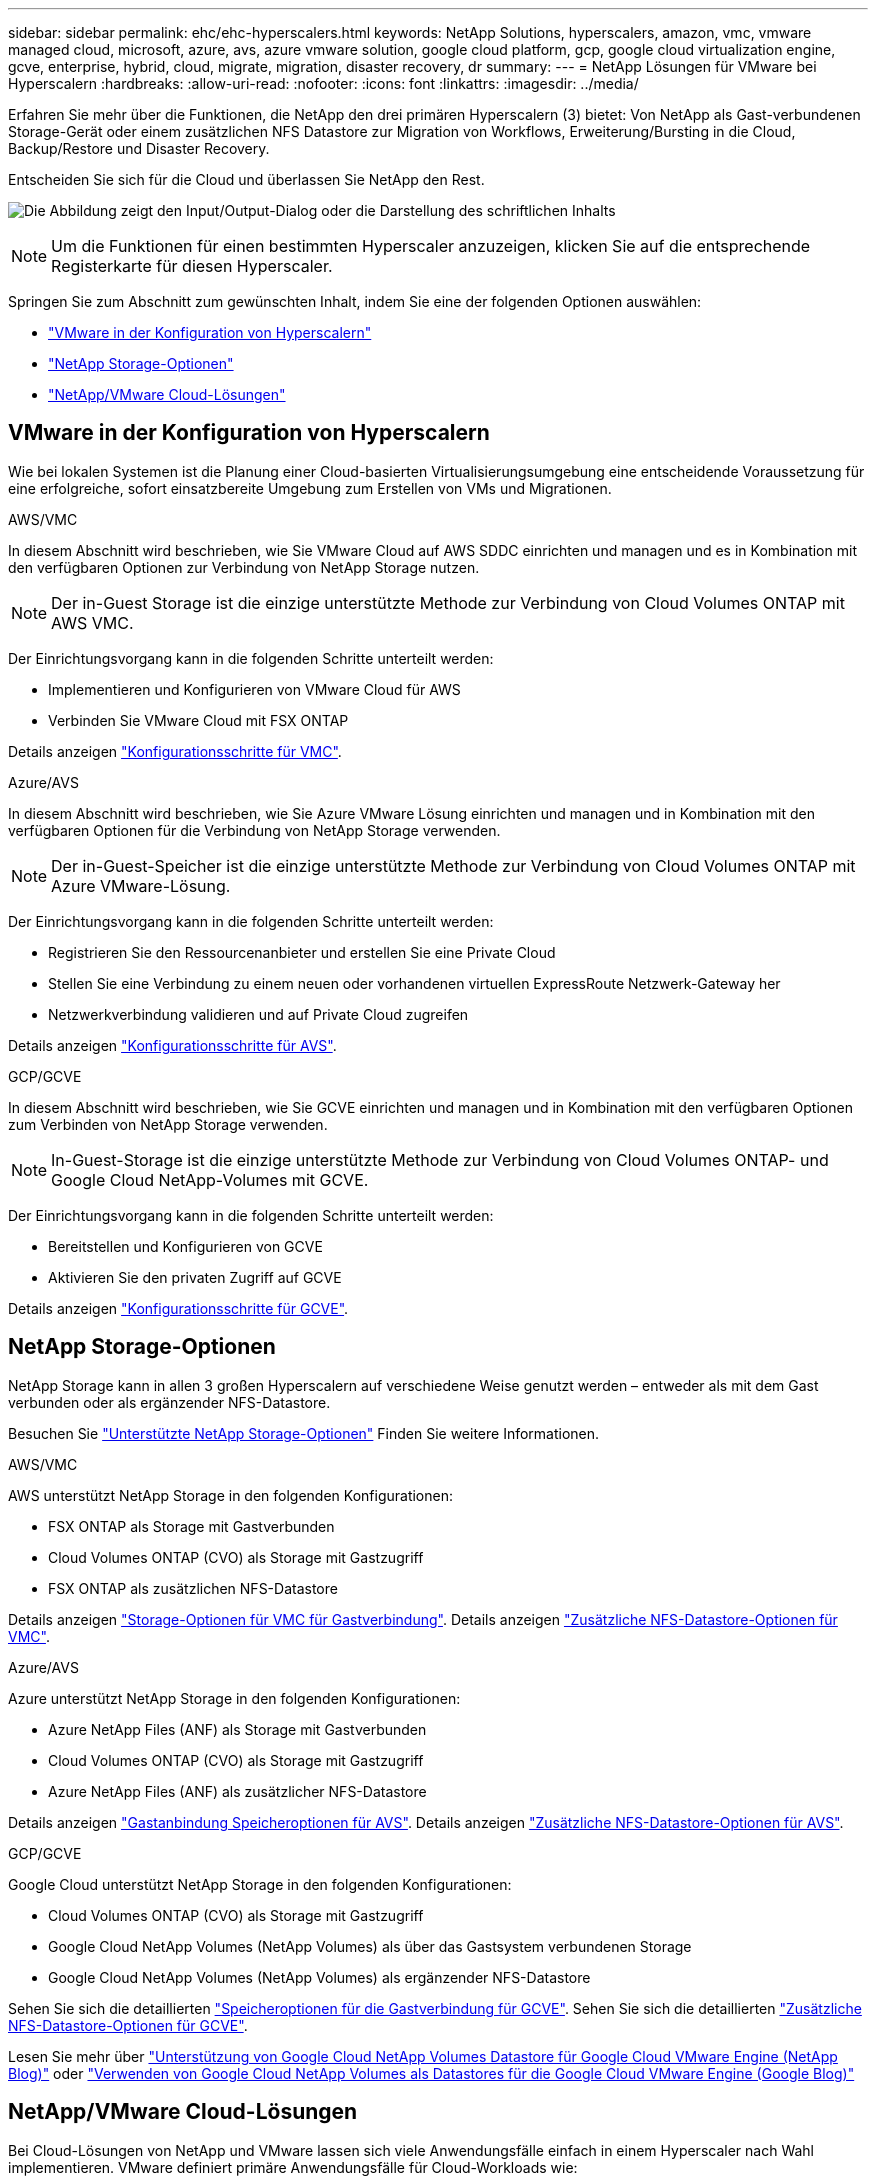 ---
sidebar: sidebar 
permalink: ehc/ehc-hyperscalers.html 
keywords: NetApp Solutions, hyperscalers, amazon, vmc, vmware managed cloud, microsoft, azure, avs, azure vmware solution, google cloud platform, gcp, google cloud virtualization engine, gcve, enterprise, hybrid, cloud, migrate, migration, disaster recovery, dr 
summary:  
---
= NetApp Lösungen für VMware bei Hyperscalern
:hardbreaks:
:allow-uri-read: 
:nofooter: 
:icons: font
:linkattrs: 
:imagesdir: ../media/


[role="lead"]
Erfahren Sie mehr über die Funktionen, die NetApp den drei primären Hyperscalern (3) bietet: Von NetApp als Gast-verbundenen Storage-Gerät oder einem zusätzlichen NFS Datastore zur Migration von Workflows, Erweiterung/Bursting in die Cloud, Backup/Restore und Disaster Recovery.

Entscheiden Sie sich für die Cloud und überlassen Sie NetApp den Rest.

image:netapp-cloud.png["Die Abbildung zeigt den Input/Output-Dialog oder die Darstellung des schriftlichen Inhalts"]


NOTE: Um die Funktionen für einen bestimmten Hyperscaler anzuzeigen, klicken Sie auf die entsprechende Registerkarte für diesen Hyperscaler.

Springen Sie zum Abschnitt zum gewünschten Inhalt, indem Sie eine der folgenden Optionen auswählen:

* link:#config["VMware in der Konfiguration von Hyperscalern"]
* link:#datastore["NetApp Storage-Optionen"]
* link:#solutions["NetApp/VMware Cloud-Lösungen"]




== VMware in der Konfiguration von Hyperscalern

Wie bei lokalen Systemen ist die Planung einer Cloud-basierten Virtualisierungsumgebung eine entscheidende Voraussetzung für eine erfolgreiche, sofort einsatzbereite Umgebung zum Erstellen von VMs und Migrationen.

[role="tabbed-block"]
====
.AWS/VMC
--
In diesem Abschnitt wird beschrieben, wie Sie VMware Cloud auf AWS SDDC einrichten und managen und es in Kombination mit den verfügbaren Optionen zur Verbindung von NetApp Storage nutzen.


NOTE: Der in-Guest Storage ist die einzige unterstützte Methode zur Verbindung von Cloud Volumes ONTAP mit AWS VMC.

Der Einrichtungsvorgang kann in die folgenden Schritte unterteilt werden:

* Implementieren und Konfigurieren von VMware Cloud für AWS
* Verbinden Sie VMware Cloud mit FSX ONTAP


Details anzeigen link:aws-setup.html["Konfigurationsschritte für VMC"].

--
.Azure/AVS
--
In diesem Abschnitt wird beschrieben, wie Sie Azure VMware Lösung einrichten und managen und in Kombination mit den verfügbaren Optionen für die Verbindung von NetApp Storage verwenden.


NOTE: Der in-Guest-Speicher ist die einzige unterstützte Methode zur Verbindung von Cloud Volumes ONTAP mit Azure VMware-Lösung.

Der Einrichtungsvorgang kann in die folgenden Schritte unterteilt werden:

* Registrieren Sie den Ressourcenanbieter und erstellen Sie eine Private Cloud
* Stellen Sie eine Verbindung zu einem neuen oder vorhandenen virtuellen ExpressRoute Netzwerk-Gateway her
* Netzwerkverbindung validieren und auf Private Cloud zugreifen


Details anzeigen link:azure-setup.html["Konfigurationsschritte für AVS"].

--
.GCP/GCVE
--
In diesem Abschnitt wird beschrieben, wie Sie GCVE einrichten und managen und in Kombination mit den verfügbaren Optionen zum Verbinden von NetApp Storage verwenden.


NOTE: In-Guest-Storage ist die einzige unterstützte Methode zur Verbindung von Cloud Volumes ONTAP- und Google Cloud NetApp-Volumes mit GCVE.

Der Einrichtungsvorgang kann in die folgenden Schritte unterteilt werden:

* Bereitstellen und Konfigurieren von GCVE
* Aktivieren Sie den privaten Zugriff auf GCVE


Details anzeigen link:gcp-setup.html["Konfigurationsschritte für GCVE"].

--
====


== NetApp Storage-Optionen

NetApp Storage kann in allen 3 großen Hyperscalern auf verschiedene Weise genutzt werden – entweder als mit dem Gast verbunden oder als ergänzender NFS-Datastore.

Besuchen Sie link:ehc-support-configs.html["Unterstützte NetApp Storage-Optionen"] Finden Sie weitere Informationen.

[role="tabbed-block"]
====
.AWS/VMC
--
AWS unterstützt NetApp Storage in den folgenden Konfigurationen:

* FSX ONTAP als Storage mit Gastverbunden
* Cloud Volumes ONTAP (CVO) als Storage mit Gastzugriff
* FSX ONTAP als zusätzlichen NFS-Datastore


Details anzeigen link:aws-guest.html["Storage-Optionen für VMC für Gastverbindung"]. Details anzeigen link:aws-native-nfs-datastore-option.html["Zusätzliche NFS-Datastore-Optionen für VMC"].

--
.Azure/AVS
--
Azure unterstützt NetApp Storage in den folgenden Konfigurationen:

* Azure NetApp Files (ANF) als Storage mit Gastverbunden
* Cloud Volumes ONTAP (CVO) als Storage mit Gastzugriff
* Azure NetApp Files (ANF) als zusätzlicher NFS-Datastore


Details anzeigen link:azure-guest.html["Gastanbindung Speicheroptionen für AVS"]. Details anzeigen link:azure-native-nfs-datastore-option.html["Zusätzliche NFS-Datastore-Optionen für AVS"].

--
.GCP/GCVE
--
Google Cloud unterstützt NetApp Storage in den folgenden Konfigurationen:

* Cloud Volumes ONTAP (CVO) als Storage mit Gastzugriff
* Google Cloud NetApp Volumes (NetApp Volumes) als über das Gastsystem verbundenen Storage
* Google Cloud NetApp Volumes (NetApp Volumes) als ergänzender NFS-Datastore


Sehen Sie sich die detaillierten link:gcp-guest.html["Speicheroptionen für die Gastverbindung für GCVE"]. Sehen Sie sich die detaillierten link:gcp-ncvs-datastore.html["Zusätzliche NFS-Datastore-Optionen für GCVE"].

Lesen Sie mehr über link:https://www.netapp.com/blog/cloud-volumes-service-google-cloud-vmware-engine/["Unterstützung von Google Cloud NetApp Volumes Datastore für Google Cloud VMware Engine (NetApp Blog)"^] oder link:https://cloud.google.com/blog/products/compute/how-to-use-netapp-cvs-as-datastores-with-vmware-engine["Verwenden von Google Cloud NetApp Volumes als Datastores für die Google Cloud VMware Engine (Google Blog)"^]

--
====


== NetApp/VMware Cloud-Lösungen

Bei Cloud-Lösungen von NetApp und VMware lassen sich viele Anwendungsfälle einfach in einem Hyperscaler nach Wahl implementieren. VMware definiert primäre Anwendungsfälle für Cloud-Workloads wie:

* Schutz (sowohl Disaster Recovery als auch Backup/Restore)
* Migrieren
* Erweitern


[role="tabbed-block"]
====
.AWS/VMC
--
link:aws-solutions.html["NetApp Lösungen für AWS/VMC"]

--
.Azure/AVS
--
link:azure-solutions.html["NetApp Lösungen für Azure/AVS"]

--
.GCP/GCVE
--
link:gcp-solutions.html["Erfahren Sie mehr über die NetApp Lösungen für die Google Cloud Platform (GCP)/GCVE"]

--
====